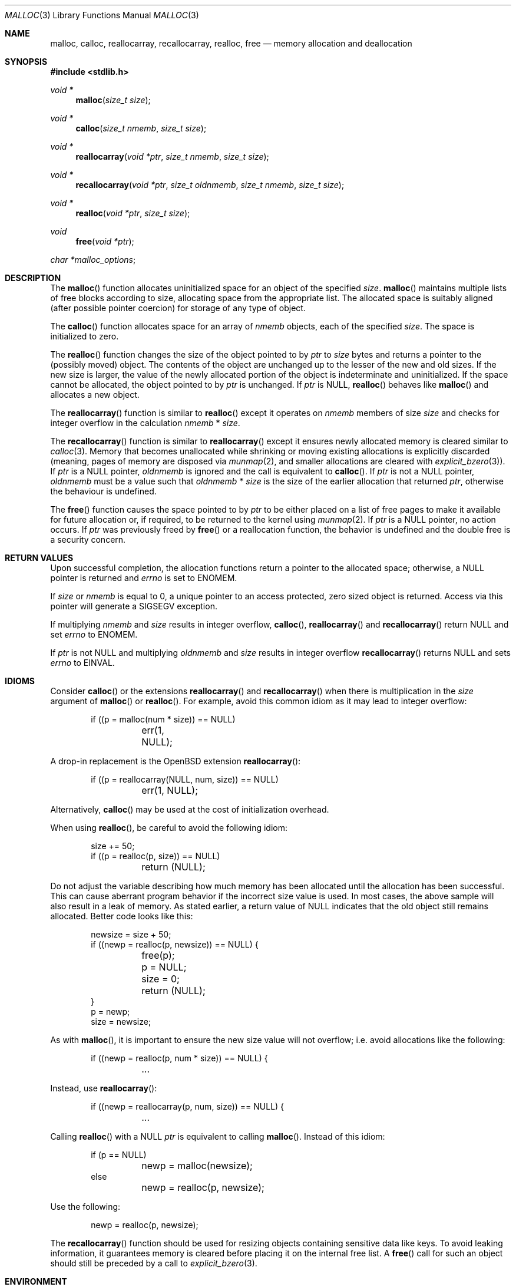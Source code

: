 .\"
.\" Copyright (c) 1980, 1991, 1993
.\"	The Regents of the University of California.  All rights reserved.
.\"
.\" This code is derived from software contributed to Berkeley by
.\" the American National Standards Committee X3, on Information
.\" Processing Systems.
.\"
.\" Redistribution and use in source and binary forms, with or without
.\" modification, are permitted provided that the following conditions
.\" are met:
.\" 1. Redistributions of source code must retain the above copyright
.\"    notice, this list of conditions and the following disclaimer.
.\" 2. Redistributions in binary form must reproduce the above copyright
.\"    notice, this list of conditions and the following disclaimer in the
.\"    documentation and/or other materials provided with the distribution.
.\" 3. Neither the name of the University nor the names of its contributors
.\"    may be used to endorse or promote products derived from this software
.\"    without specific prior written permission.
.\"
.\" THIS SOFTWARE IS PROVIDED BY THE REGENTS AND CONTRIBUTORS ``AS IS'' AND
.\" ANY EXPRESS OR IMPLIED WARRANTIES, INCLUDING, BUT NOT LIMITED TO, THE
.\" IMPLIED WARRANTIES OF MERCHANTABILITY AND FITNESS FOR A PARTICULAR PURPOSE
.\" ARE DISCLAIMED.  IN NO EVENT SHALL THE REGENTS OR CONTRIBUTORS BE LIABLE
.\" FOR ANY DIRECT, INDIRECT, INCIDENTAL, SPECIAL, EXEMPLARY, OR CONSEQUENTIAL
.\" DAMAGES (INCLUDING, BUT NOT LIMITED TO, PROCUREMENT OF SUBSTITUTE GOODS
.\" OR SERVICES; LOSS OF USE, DATA, OR PROFITS; OR BUSINESS INTERRUPTION)
.\" HOWEVER CAUSED AND ON ANY THEORY OF LIABILITY, WHETHER IN CONTRACT, STRICT
.\" LIABILITY, OR TORT (INCLUDING NEGLIGENCE OR OTHERWISE) ARISING IN ANY WAY
.\" OUT OF THE USE OF THIS SOFTWARE, EVEN IF ADVISED OF THE POSSIBILITY OF
.\" SUCH DAMAGE.
.\"
.\"	$OpenBSD: malloc.3,v 1.108 2017/03/29 17:38:37 otto Exp $
.\"
.Dd $Mdocdate: March 29 2017 $
.Dt MALLOC 3
.Os
.Sh NAME
.Nm malloc ,
.Nm calloc ,
.Nm reallocarray ,
.Nm recallocarray ,
.Nm realloc ,
.Nm free
.Nd memory allocation and deallocation
.Sh SYNOPSIS
.In stdlib.h
.Ft void *
.Fn malloc "size_t size"
.Ft void *
.Fn calloc "size_t nmemb" "size_t size"
.Ft void *
.Fn reallocarray "void *ptr" "size_t nmemb" "size_t size"
.Ft void *
.Fn recallocarray "void *ptr" "size_t oldnmemb" "size_t nmemb" "size_t size"
.Ft void *
.Fn realloc "void *ptr" "size_t size"
.Ft void
.Fn free "void *ptr"
.Vt char *malloc_options ;
.Sh DESCRIPTION
The
.Fn malloc
function allocates uninitialized space for an object of
the specified
.Fa size .
.Fn malloc
maintains multiple lists of free blocks according to size, allocating
space from the appropriate list.
The allocated space is suitably aligned (after possible pointer coercion) for
storage of any type of object.
.Pp
The
.Fn calloc
function allocates space for an array of
.Fa nmemb
objects, each of the specified
.Fa size .
The space is initialized to zero.
.Pp
The
.Fn realloc
function changes the size of the object pointed to by
.Fa ptr
to
.Fa size
bytes and returns a pointer to the (possibly moved) object.
The contents of the object are unchanged up to the lesser
of the new and old sizes.
If the new size is larger, the value of the newly allocated portion
of the object is indeterminate and uninitialized.
If the space cannot be allocated, the object
pointed to by
.Fa ptr
is unchanged.
If
.Fa ptr
is
.Dv NULL ,
.Fn realloc
behaves like
.Fn malloc
and allocates a new object.
.Pp
The
.Fn reallocarray
function is similar to
.Fn realloc
except it operates on
.Fa nmemb
members of size
.Fa size
and checks for integer overflow in the calculation
.Fa nmemb
*
.Fa size .
.Pp
The
.Fn recallocarray
function is similar to
.Fn reallocarray
except it ensures newly allocated memory is cleared similar to
.Xr calloc 3 .
Memory that becomes unallocated while shrinking or moving existing
allocations is explicitly discarded (meaning, pages of memory
are disposed via
.Xr munmap 2 ,
and smaller allocations are cleared with
.Xr explicit_bzero 3 ) .
If
.Fa ptr
is a
.Dv NULL
pointer,
.Fa oldnmemb
is ignored and the call is equivalent to
.Fn calloc .
If
.Fa ptr
is not a
.Dv NULL
pointer,
.Fa oldnmemb
must be a value such that
.Fa oldnmemb
*
.Fa size
is the size of the earlier allocation that returned
.Fa ptr ,
otherwise the behaviour is undefined.
.Pp
The
.Fn free
function causes the space pointed to by
.Fa ptr
to be either placed on a list of free pages to make it available for future
allocation or, if required, to be returned to the kernel using
.Xr munmap 2 .
If
.Fa ptr
is a
.Dv NULL
pointer, no action occurs.
If
.Fa ptr
was previously freed by
.Fn free
or a reallocation function,
the behavior is undefined and the double free is a security concern.
.Sh RETURN VALUES
Upon successful completion, the allocation functions
return a pointer to the allocated space; otherwise, a
.Dv NULL
pointer is returned and
.Va errno
is set to
.Er ENOMEM .
.Pp
If
.Fa size
or
.Fa nmemb
is equal to 0, a unique pointer to an access protected,
zero sized object is returned.
Access via this pointer will generate a
.Dv SIGSEGV
exception.
.Pp
If multiplying
.Fa nmemb
and
.Fa size
results in integer overflow,
.Fn calloc ,
.Fn reallocarray
and
.Fn recallocarray
return
.Dv NULL
and set
.Va errno
to
.Er ENOMEM .
.Pp
If
.Fa ptr
is not NULL and multiplying
.Fa oldnmemb
and
.Fa size
results in integer overflow
.Fn recallocarray
returns
.Dv NULL
and sets
.Va errno
to
.Er EINVAL .
.Sh IDIOMS
Consider
.Fn calloc
or the extensions
.Fn reallocarray
and
.Fn recallocarray
when there is multiplication in the
.Fa size
argument of
.Fn malloc
or
.Fn realloc .
For example, avoid this common idiom as it may lead to integer overflow:
.Bd -literal -offset indent
if ((p = malloc(num * size)) == NULL)
	err(1, NULL);
.Ed
.Pp
A drop-in replacement is the
.Ox
extension
.Fn reallocarray :
.Bd -literal -offset indent
if ((p = reallocarray(NULL, num, size)) == NULL)
	err(1, NULL);
.Ed
.Pp
Alternatively,
.Fn calloc
may be used at the cost of initialization overhead.
.Pp
When using
.Fn realloc ,
be careful to avoid the following idiom:
.Bd -literal -offset indent
size += 50;
if ((p = realloc(p, size)) == NULL)
	return (NULL);
.Ed
.Pp
Do not adjust the variable describing how much memory has been allocated
until the allocation has been successful.
This can cause aberrant program behavior if the incorrect size value is used.
In most cases, the above sample will also result in a leak of memory.
As stated earlier, a return value of
.Dv NULL
indicates that the old object still remains allocated.
Better code looks like this:
.Bd -literal -offset indent
newsize = size + 50;
if ((newp = realloc(p, newsize)) == NULL) {
	free(p);
	p = NULL;
	size = 0;
	return (NULL);
}
p = newp;
size = newsize;
.Ed
.Pp
As with
.Fn malloc ,
it is important to ensure the new size value will not overflow;
i.e. avoid allocations like the following:
.Bd -literal -offset indent
if ((newp = realloc(p, num * size)) == NULL) {
	...
.Ed
.Pp
Instead, use
.Fn reallocarray :
.Bd -literal -offset indent
if ((newp = reallocarray(p, num, size)) == NULL) {
	...
.Ed
.Pp
Calling
.Fn realloc
with a
.Dv NULL
.Fa ptr
is equivalent to calling
.Fn malloc .
Instead of this idiom:
.Bd -literal -offset indent
if (p == NULL)
	newp = malloc(newsize);
else
	newp = realloc(p, newsize);
.Ed
.Pp
Use the following:
.Bd -literal -offset indent
newp = realloc(p, newsize);
.Ed
.Pp
The
.Fn recallocarray
function should be used for resizing objects containing sensitive data like
keys.
To avoid leaking information,
it guarantees memory is cleared before placing it on the internal free list.
A
.Fn free
call for such an object should still be preceded by a call to
.Xr explicit_bzero 3 .
.Sh ENVIRONMENT
.Bl -tag -width "/etc/malloc.conf"
.It Ev MALLOC_OPTIONS
String of flags documented in
.Xr malloc.conf 5 .
.El
.Sh FILES
.Bl -tag -width "/etc/malloc.conf"
.It Pa /etc/malloc.conf
Symbolic link to filename containing option flags.
.El
.Sh EXAMPLES
If
.Fn malloc
must be used with multiplication, be sure to test for overflow:
.Bd -literal -offset indent
size_t num, size;
\&...

/* Check for size_t overflow */
if (size && num > SIZE_MAX / size)
	errc(1, EOVERFLOW, "overflow");

if ((p = malloc(size * num)) == NULL)
	err(1, NULL);
.Ed
.Pp
The above test is not sufficient in all cases.
For example, multiplying ints requires a different set of checks:
.Bd -literal -offset indent
int num, size;
\&...

/* Avoid invalid requests */
if (size < 0 || num < 0)
	errc(1, EOVERFLOW, "overflow");

/* Check for signed int overflow */
if (size && num > INT_MAX / size)
	errc(1, EOVERFLOW, "overflow");

if ((p = malloc(size * num)) == NULL)
	err(1, NULL);
.Ed
.Pp
Assuming the implementation checks for integer overflow as
.Ox
does, it is much easier to use
.Fn calloc ,
.Fn reallocarray ,
or
.Fn recallocarray .
.Pp
The above examples could be simplified to:
.Bd -literal -offset indent
if ((p = reallocarray(NULL, num, size)) == NULL)
	err(1, NULL);
.Ed
.Pp
or at the cost of initialization:
.Bd -literal -offset indent
if ((p = calloc(num, size)) == NULL)
	err(1, NULL);
.Ed
.Sh DIAGNOSTICS
If any of the functions detect an error condition,
a message will be printed to file descriptor
2 (not using stdio).
Errors will result in the process being aborted.
.Pp
Here is a brief description of the error messages and what they mean:
.Bl -tag -width Ds
.It Dq out of memory
If the
.Cm X
option is specified it is an error for the allocation functions
to return
.Dv NULL .
.It Dq malloc init mmap failed
This is a rather weird condition that is most likely to indicate a
seriously overloaded system or a ulimit restriction.
.It Dq bogus pointer (double free?)
An attempt to
.Fn free
or
reallocate an unallocated pointer was made.
.It Dq chunk is already free
There was an attempt to free a chunk that had already been freed.
.It Dq use after free
A chunk has been modified after it was freed.
.It Dq modified chunk-pointer
The pointer passed to
.Fn free
or a reallocation function has been modified.
.It Dq chunk canary corrupted address offset@length
A byte after the requested size has been overwritten,
indicating a heap overflow.
The offset at which corruption was detected is printed before the @,
and the requested length of the allocation after the @.
.It Dq recorded old size oldsize != size
.Fn recallocarray
has detected that the given old size does not equal the recorded size in its
meta data.
Enabling option
.Cm C
allows
.Fn recallocarray
to catch more of these cases.
.It Dq recursive call
An attempt was made to call recursively into these functions, i.e., from a
signal handler.
This behavior is not supported.
In particular, signal handlers should
.Em not
use any of the
.Fn malloc
functions nor utilize any other functions which may call
.Fn malloc
(e.g.,
.Xr stdio 3
routines).
.It Dq unknown char in MALLOC_OPTIONS
We found something we didn't understand.
.It any other error
.Fn malloc
detected an internal error;
consult sources and/or wizards.
.El
.Sh SEE ALSO
.Xr brk 2 ,
.Xr mmap 2 ,
.Xr munmap 2 ,
.Xr alloca 3 ,
.Xr getpagesize 3 ,
.Xr posix_memalign 3 ,
.Xr sysconf 3 ,
.Xr malloc.conf 5
.Sh STANDARDS
The
.Fn malloc ,
.Fn calloc ,
.Fn realloc ,
and
.Fn free
functions conform to
.St -ansiC .
.Pp
If
.Fa size
or
.Fa nmemb
are 0, the return value is implementation defined;
other conforming implementations may return
.Dv NULL
in this case.
.Pp
The
.Ev MALLOC_OPTIONS
environment variable, the file
.Pa /etc/malloc.conf ,
and the
.Sx DIAGNOSTICS
output are extensions to the standard.
.Sh HISTORY
A
.Fn free
internal kernel function and a predecessor to
.Fn malloc ,
.Fn alloc ,
first appeared in
.At v1 .
C library functions
.Fn alloc
and
.Fn free
appeared in
.At v6 .
The functions
.Fn malloc ,
.Fn calloc ,
and
.Fn realloc
first appeared in
.At v7 .
.Pp
A new implementation by Chris Kingsley was introduced in
.Bx 4.2 ,
followed by a complete rewrite by Poul-Henning Kamp which appeared in
.Fx 2.2
and was included in
.Ox 2.0 .
These implementations were all
.Xr sbrk 2
based.
In
.Ox 3.8 ,
Thierry Deval rewrote
.Nm
to use the
.Xr mmap 2
system call,
making the page addresses returned by
.Nm
random.
A rewrite by Otto Moerbeek introducing a new central data structure and more
randomization appeared in
.Ox 4.4 .
.Pp
The
.Fn reallocarray
function appeared in
.Ox 5.6 .
The
.Fn recallocarray
function appeared in
.Ox 6.1 .
.Sh CAVEATS
When using
.Fn malloc ,
be wary of signed integer and
.Vt size_t
overflow especially when there is multiplication in the
.Fa size
argument.
.Pp
Signed integer overflow will cause undefined behavior which compilers
typically handle by wrapping back around to negative numbers.
Depending on the input, this can result in allocating more or less
memory than intended.
.Pp
An unsigned overflow has defined behavior which will wrap back around and
return less memory than intended.
.Pp
A signed or unsigned integer overflow is a
.Em security
risk if less memory is returned than intended.
Subsequent code may corrupt the heap by writing beyond the memory that was
allocated.
An attacker may be able to leverage this heap corruption to execute arbitrary
code.
.Pp
Consider using
.Fn calloc ,
.Fn reallocarray
or
.Fn recallocarray
instead of using multiplication in
.Fn malloc
and
.Fn realloc
to avoid these problems on
.Ox .
